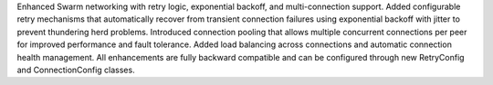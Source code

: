Enhanced Swarm networking with retry logic, exponential backoff, and multi-connection support. Added configurable retry mechanisms that automatically recover from transient connection failures using exponential backoff with jitter to prevent thundering herd problems. Introduced connection pooling that allows multiple concurrent connections per peer for improved performance and fault tolerance. Added load balancing across connections and automatic connection health management. All enhancements are fully backward compatible and can be configured through new RetryConfig and ConnectionConfig classes.
